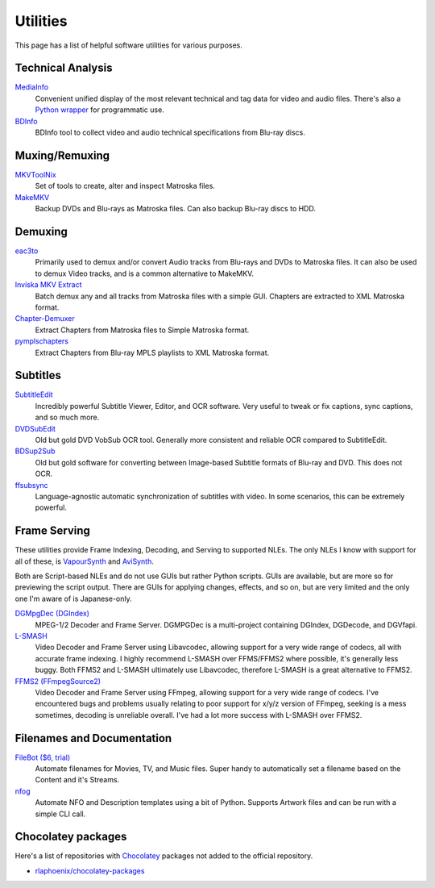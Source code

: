Utilities
=========

This page has a list of helpful software utilities for various purposes.

Technical Analysis
------------------

`MediaInfo <https://mediaarea.net/en/MediaInfo>`_
    Convenient unified display of the most relevant technical and tag data for video and audio files.
    There's also a `Python wrapper <https://github.com/sbraz/pymediainfo>`_ for programmatic use.

`BDInfo <https://github.com/UniqProject/BDInfo>`_
    BDInfo tool to collect video and audio technical specifications from Blu-ray discs.

Muxing/Remuxing
---------------

`MKVToolNix <https://mkvtoolnix.download>`_
    Set of tools to create, alter and inspect Matroska files.

`MakeMKV <https://makemkv.com>`_
    Backup DVDs and Blu-rays as Matroska files. Can also backup Blu-ray discs to HDD.

Demuxing
--------

`eac3to <https://videohelp.com/software/eac3to>`_
    Primarily used to demux and/or convert Audio tracks from Blu-rays and DVDs to Matroska files.
    It can also be used to demux Video tracks, and is a common alternative to MakeMKV.

`Inviska MKV Extract <https://videohelp.com/software/Inviska-MKV-Extract>`_
    Batch demux any and all tracks from Matroska files with a simple GUI.
    Chapters are extracted to XML Matroska format.

`Chapter-Demuxer <https://github.com/jlw4049/Chapter-Demuxer>`_
    Extract Chapters from Matroska files to Simple Matroska format.

`pymplschapters <https://github.com/rlaphoenix/pymplschapters>`_
    Extract Chapters from Blu-ray MPLS playlists to XML Matroska format.

Subtitles
---------

`SubtitleEdit <https://github.com/SubtitleEdit/subtitleedit>`_
    Incredibly powerful Subtitle Viewer, Editor, and OCR software.
    Very useful to tweak or fix captions, sync captions, and so much more.

`DVDSubEdit <https://videohelp.com/software/DVDSubEdit>`_
    Old but gold DVD VobSub OCR tool. Generally more consistent and reliable OCR
    compared to SubtitleEdit.

`BDSup2Sub <https://videohelp.com/software/BDSup2Sub>`_
    Old but gold software for converting between Image-based Subtitle formats of
    Blu-ray and DVD. This does not OCR.

`ffsubsync <https://github.com/smacke/ffsubsync>`_
    Language-agnostic automatic synchronization of subtitles with video.
    In some scenarios, this can be extremely powerful.

Frame Serving
-------------

These utilities provide Frame Indexing, Decoding, and Serving to supported NLEs.
The only NLEs I know with support for all of these, is VapourSynth_ and AviSynth_.

Both are Script-based NLEs and do not use GUIs but rather Python scripts.
GUIs are available, but are more so for previewing the script output.
There are GUIs for applying changes, effects, and so on, but are very limited and
the only one I'm aware of is Japanese-only.

`DGMpgDec (DGIndex) <https://rationalqm.us/dgmpgdec/dgmpgdec.html>`_
    MPEG-1/2 Decoder and Frame Server.
    DGMPGDec is a multi-project containing DGIndex, DGDecode, and DGVfapi.

`L-SMASH <https://github.com/VFR-maniac/L-SMASH-Works>`_
    Video Decoder and Frame Server using Libavcodec, allowing support for a very wide
    range of codecs, all with accurate frame indexing.
    I highly recommend L-SMASH over FFMS/FFMS2 where possible, it's generally less buggy.
    Both FFMS2 and L-SMASH ultimately use Libavcodec, therefore L-SMASH is a great alternative to FFMS2.

`FFMS2 (FFmpegSource2) <https://github.com/FFMS/ffms2>`_
    Video Decoder and Frame Server using FFmpeg, allowing support for a very wide range
    of codecs.
    I've encountered bugs and problems usually relating to poor support for x/y/z version
    of FFmpeg, seeking is a mess sometimes, decoding is unreliable overall.
    I've had a lot more success with L-SMASH over FFMS2.

.. _VapourSynth: https://vapoursynth.com
.. _AviSynth: https://github.com/AviSynth/AviSynthPlus

Filenames and Documentation
---------------------------

`FileBot ($6, trial) <https://filebot.net>`_
    Automate filenames for Movies, TV, and Music files. Super handy to automatically set a
    filename based on the Content and it's Streams.

`nfog <https://github.com/rlaphoenix/nfog>`_
    Automate NFO and Description templates using a bit of Python. Supports Artwork files and
    can be run with a simple CLI call.

Chocolatey packages
-------------------

Here's a list of repositories with `Chocolatey <https://chocolatey.org/>`_ packages not
added to the official repository.

- `rlaphoenix/chocolatey-packages <https://github.com/rlaphoenix/chocolatey-packages>`_
